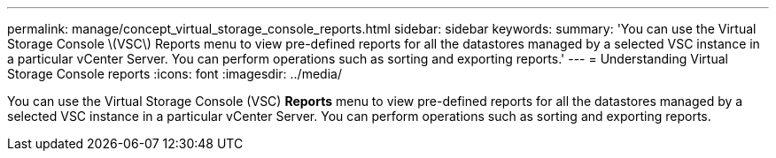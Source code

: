 ---
permalink: manage/concept_virtual_storage_console_reports.html
sidebar: sidebar
keywords: 
summary: 'You can use the Virtual Storage Console \(VSC\) Reports menu to view pre-defined reports for all the datastores managed by a selected VSC instance in a particular vCenter Server. You can perform operations such as sorting and exporting reports.'
---
= Understanding Virtual Storage Console reports
:icons: font
:imagesdir: ../media/

[.lead]
You can use the Virtual Storage Console (VSC) *Reports* menu to view pre-defined reports for all the datastores managed by a selected VSC instance in a particular vCenter Server. You can perform operations such as sorting and exporting reports.
